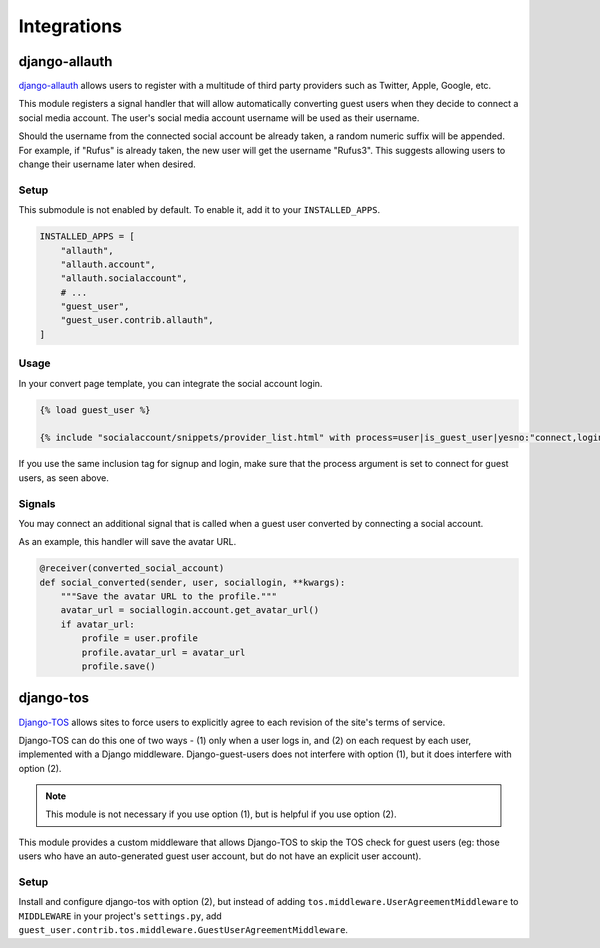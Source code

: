 Integrations
============

django-allauth
--------------

`django-allauth`_ allows users to register with a multitude of third party providers
such as Twitter, Apple, Google, etc.

.. _django-allauth: https://www.intenct.nl/projects/django-allauth/

This module registers a signal handler that will allow automatically converting
guest users when they decide to connect a social media account.
The user's social media account username will be used as their username.

Should the username from the connected social account be already taken,
a random numeric suffix will be appended. For example, if "Rufus" is already taken,
the new user will get the username "Rufus3". This suggests allowing users to
change their username later when desired.

Setup
~~~~~

This submodule is not enabled by default. To enable it, add it to your ``INSTALLED_APPS``.

.. code:: python

  INSTALLED_APPS = [
      "allauth",
      "allauth.account",
      "allauth.socialaccount",
      # ...
      "guest_user",
      "guest_user.contrib.allauth",
  ]

Usage
~~~~~

In your convert page template, you can integrate the social account login.

.. code:: jinja

  {% load guest_user %}

  {% include "socialaccount/snippets/provider_list.html" with process=user|is_guest_user|yesno:"connect,login" %}

If you use the same inclusion tag for signup and login, make sure that the process
argument is set to connect for guest users, as seen above.

Signals
~~~~~~~

You may connect an additional signal that is called when a guest user converted
by connecting a social account.

.. autodata:: guest_user.contrib.allauth.signals.converted_social_account
  :annotation: = Signal(user, sociallogin)

As an example, this handler will save the avatar URL.

.. code:: python

  @receiver(converted_social_account)
  def social_converted(sender, user, sociallogin, **kwargs):
      """Save the avatar URL to the profile."""
      avatar_url = sociallogin.account.get_avatar_url()
      if avatar_url:
          profile = user.profile
          profile.avatar_url = avatar_url
          profile.save()


django-tos
----------

`Django-TOS`_ allows sites to force users to explicitly agree to each revision of
the site's terms of service.

.. _django-tos: https://github.com/revsys/django-tos/

Django-TOS can do this one of two ways - (1) only when a user logs in, and (2) on
each request by each user, implemented with a Django middleware. Django-guest-users
does not interfere with option (1), but it does interfere with option (2).

.. note::
   This module is not necessary if you use option (1), but is helpful if you use
   option (2).

This module provides a custom middleware that allows Django-TOS to skip the TOS
check for guest users (eg: those users who have an auto-generated guest user account,
but do not have an explicit user account).

Setup
~~~~~

Install and configure django-tos with option (2), but instead of adding
``tos.middleware.UserAgreementMiddleware`` to ``MIDDLEWARE`` in your project's
``settings.py``, add
``guest_user.contrib.tos.middleware.GuestUserAgreementMiddleware``.
